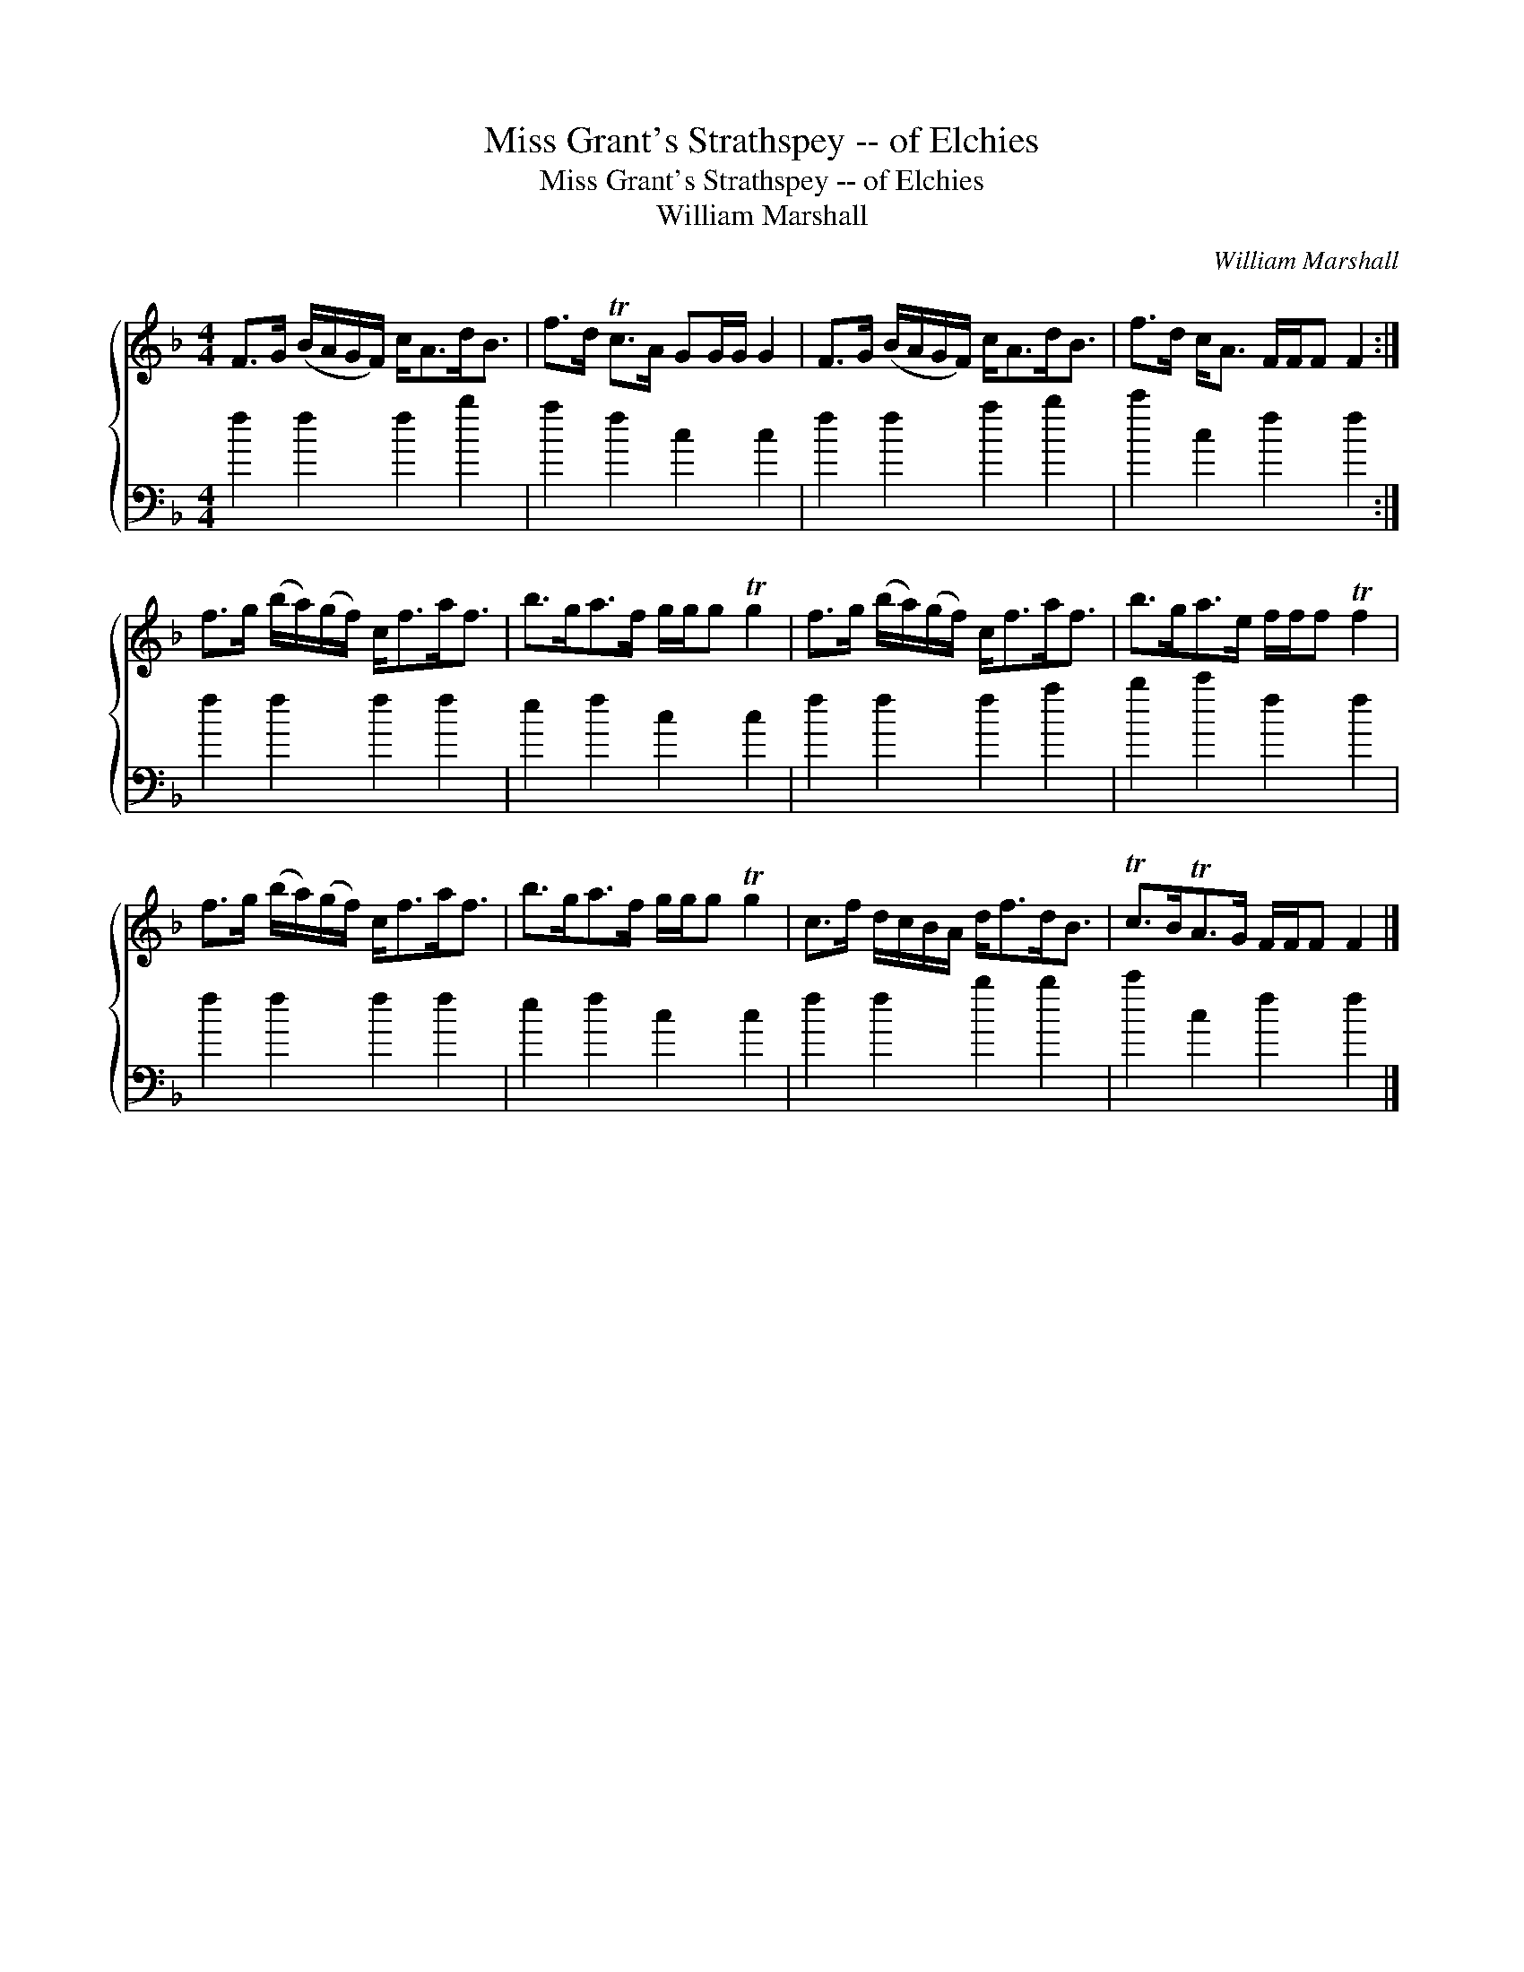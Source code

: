 X:1
T:Miss Grant's Strathspey -- of Elchies
T:Miss Grant's Strathspey -- of Elchies
T:William Marshall
C:William Marshall
%%score { 1 2 }
L:1/8
M:4/4
K:F
V:1 treble 
V:2 bass 
V:1
 F>G (B/A/G/F/) c<Ad<B | f>d Tc>A GG/G/ G2 | F>G (B/A/G/F/) c<Ad<B | f>d c<A F/F/F F2 :| %4
 f>g (b/a/)(g/f/) c<fa<f | b>ga>f g/g/g Tg2 | f>g (b/a/)(g/f/) c<fa<f | b>ga>e f/f/f Tf2 | %8
 f>g (b/a/)(g/f/) c<fa<f | b>ga>f g/g/g Tg2 | c>f d/c/B/A/ d<fd<B | Tc>BTA>G F/F/F F2 |] %12
V:2
 f2 f2 f2 b2 | a2 f2 c2 c2 | f2 f2 a2 b2 | c'2 c2 f2 f2 :| f2 f2 f2 f2 | e2 f2 c2 c2 | %6
 f2 f2 f2 a2 | b2 c'2 f2 f2 | f2 f2 f2 f2 | e2 f2 c2 c2 | f2 f2 b2 b2 | c'2 c2 f2 f2 |] %12

